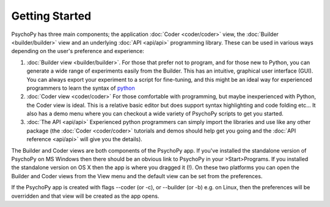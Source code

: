 Getting Started
=====================================

PsychoPy has three main components; the application :doc:`Coder <coder/coder>` view, the :doc:`Builder <builder/builder>` view and an underlying :doc:`API <api/api>` programming library. These can be used in various ways depending on the user's preference and experience:

#. :doc:`Builder view <builder/builder>`. For those that prefer not to program, and for those new to Python, you can generate a wide range of experiments easily from the Builder. This has an intuitive, graphical user interface (GUI). You can always export your experiment to a script for fine-tuning, and this might be an ideal way for experienced programmers to learn the syntax of `python`_
	
#. :doc:`Coder view <coder/coder>` For those comfortable with programming, but maybe inexperienced with Python, the Coder view is ideal. This is a relative basic editor but does support syntax highlighting and code folding etc... It also has a demo menu where you can checkout a wide variety of PsychoPy scripts to get you started.
	
#. :doc:`The API <api/api>` Experienced python programmers can simply import the libraries and use like any other package (the :doc:`Coder <coder/coder>` tutorials and demos should help get you going and the :doc:`API reference <api/api>` will give you the details). 

.. _python : http://www.python.org

The Builder and Coder views are both components of the PsychoPy app. If you've installed the standalone version of PsychoPy on MS Windows then there should be an obvious link to PsychoPy in your >Start>Programs. If you installed the standalone version on OS X then the app is where you dragged it (!). On these two platforms you can open the Builder and Coder views from the View menu and the default view can be set from the preferences.

If the PsychoPy app is created with flags --coder (or -c), or --builder (or -b) e.g. on Linux, then the preferences will be overridden and that view will be created as the app opens.